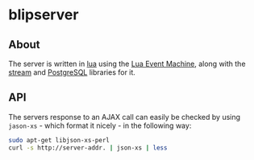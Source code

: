 #+STARTUP: inlineimages -*- coding: utf-8 -*-

* blipserver

** About

The server is written in [[http://www.lua.org][lua]] using the [[https://github.com/esmil/lem][Lua Event Machine]], along with the [[https://github.com/esmil/lem-streams][stream]]
and [[https://github.com/esmil/lem-postgres][PostgreSQL]] libraries for it.


** API

The servers response to an AJAX call can easily be checked by using =jason-xs= - which format it nicely - in the following way:

#+BEGIN_SRC sh
sudo apt-get libjson-xs-perl
curl -s http://server-addr. | json-xs | less
#+END_SRC
